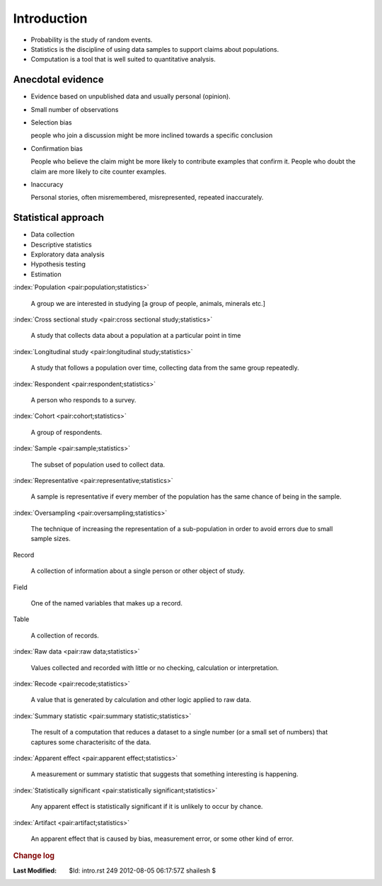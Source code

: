 .. _Math_StatisticsProbability_intro:

Introduction
=======================


* Probability is the study of random events.
* Statistics is the discipline of using data samples to support claims about populations.
* Computation is a tool that is well suited to quantitative analysis. 


Anecdotal evidence
-----------------------------

* Evidence based on unpublished data and usually personal (opinion).

* Small number of observations

* Selection bias

  people who join a discussion might be more inclined towards a specific conclusion
  
* Confirmation bias

  People who believe the claim might be more likely to contribute examples that confirm it.
  People who doubt the claim are more likely to cite counter examples.
  
* Inaccuracy

  Personal stories, often misremembered, misrepresented, repeated inaccurately.

    
Statistical approach
-----------------------------------

* Data collection
* Descriptive statistics
* Exploratory data analysis
* Hypothesis testing
* Estimation


:index:`Population <pair:population;statistics>`

    A group we are interested in studying [a group of people, animals, minerals etc.]
    
:index:`Cross sectional study <pair:cross sectional study;statistics>`

    A study that collects data about a population at a particular point in time
    
    
:index:`Longitudinal study <pair:longitudinal study;statistics>`

    A study that follows a population over time, collecting data from the same group
    repeatedly.
    
:index:`Respondent <pair:respondent;statistics>`

    A person who responds to a survey.
    
:index:`Cohort <pair:cohort;statistics>`

    A group of respondents.
    
:index:`Sample <pair:sample;statistics>`

    The subset of population used to collect data.
    
:index:`Representative <pair:representative;statistics>`

    A sample is representative if every member of the population has the same chance 
    of being in the sample.
    
    
:index:`Oversampling <pair:oversampling;statistics>`

    The technique of increasing the representation of a sub-population in order
    to avoid errors due to small sample sizes.
    
Record

    A collection of information about a single person or other object of study.
    
Field

    One of the named variables that makes up a record.
    
Table 

    A collection of records.
    
:index:`Raw data <pair:raw data;statistics>`

    Values collected and recorded with little or no checking, calculation or interpretation.
    
:index:`Recode <pair:recode;statistics>`

    A value that is generated by calculation and other logic applied to raw data.
    
:index:`Summary statistic <pair:summary statistic;statistics>`

    The result of a computation that reduces a dataset to a single number (or 
    a small set of numbers) that captures some characterisitc of the data.
    
:index:`Apparent effect <pair:apparent effect;statistics>`

    A measurement or summary statistic that suggests that something interesting is happening.
    
    
:index:`Statistically significant <pair:statistically significant;statistics>`

    Any apparent effect is statistically significant if it is unlikely to occur by chance.
    

:index:`Artifact <pair:artifact;statistics>`

    An apparent effect that is caused by bias, measurement error, or some other kind of error.
    



.. rubric:: Change log

:Last Modified:    $Id: intro.rst 249 2012-08-05 06:17:57Z shailesh $
